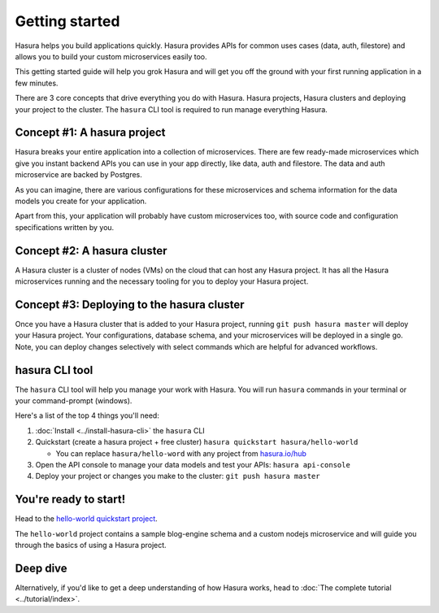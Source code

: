 .. .. meta::
   :description: Getting started with Hasura
   :keywords: hasura, quickstart, getting started


.. _getting-started:

Getting started
===============

Hasura helps you build applications quickly. Hasura provides APIs for common uses cases (data, auth, filestore) and allows you to build your custom microservices easily too.

This getting started guide will help you grok Hasura and will get you off the ground with your first running application in a few minutes.

There are 3 core concepts that drive everything you do with Hasura. Hasura projects, Hasura clusters and deploying your project to the cluster. The ``hasura`` CLI tool is required to run manage everything Hasura.

.. image:: core-hasura-concepts.png

Concept #1: A hasura project
----------------------------

Hasura breaks your entire application into a collection of microservices. There are few ready-made microservices which give you instant backend APIs you can use in your app directly, like data, auth and filestore. The data and auth microservice are backed by Postgres.

As you can imagine, there are various configurations for these microservices and schema information for the data models you create for your application.

Apart from this, your application will probably have custom microservices too, with source code and configuration specifications written by you.


.. image:: hasura-project-structure.png

Concept #2: A hasura cluster
----------------------------

A Hasura cluster is a cluster of nodes (VMs) on the cloud that can host any Hasura project. It has all the Hasura microservices running and the necessary tooling for you to deploy your Hasura project.

.. image:: hasura-cluster.png

Concept #3: Deploying to the hasura cluster
-------------------------------------------

Once you have a Hasura cluster that is added to your Hasura project, running ``git push hasura master`` will
deploy your Hasura project. Your configurations, database schema, and your microservices will be deployed in a single go. Note, you can deploy changes selectively with select commands which are helpful for advanced workflows.

hasura CLI tool
---------------

The ``hasura`` CLI tool will help you manage your work with Hasura. You will run ``hasura`` commands in your
terminal or your command-prompt (windows).

Here's a list of the top 4 things you'll need:

1. :doc:`Install <../install-hasura-cli>` the ``hasura`` CLI
2. Quickstart (create a hasura project + free cluster) ``hasura quickstart hasura/hello-world``

   - You can replace ``hasura/hello-word`` with any project from `hasura.io/hub <https://hasura.io/hub>`_

3. Open the API console to manage your data models and test your APIs: ``hasura api-console``
4. Deploy your project or changes you make to the cluster: ``git push hasura master``

You're ready to start!
----------------------

Head to the `hello-world quickstart project <https://hasura.io/hub/project/hasura/hello-world>`_. 

The ``hello-world`` project contains a sample blog-engine schema and a custom nodejs microservice and will guide you through the basics of using a Hasura project.

Deep dive
---------

Alternatively, if you'd like to get a deep understanding of how Hasura works, head to :doc:`The complete tutorial <../tutorial/index>`.

..
  Show 2 options:
  * quickstart: Quick intro to Hasura (~10mins)
  * tutorial: Detailed intro to Hasura
